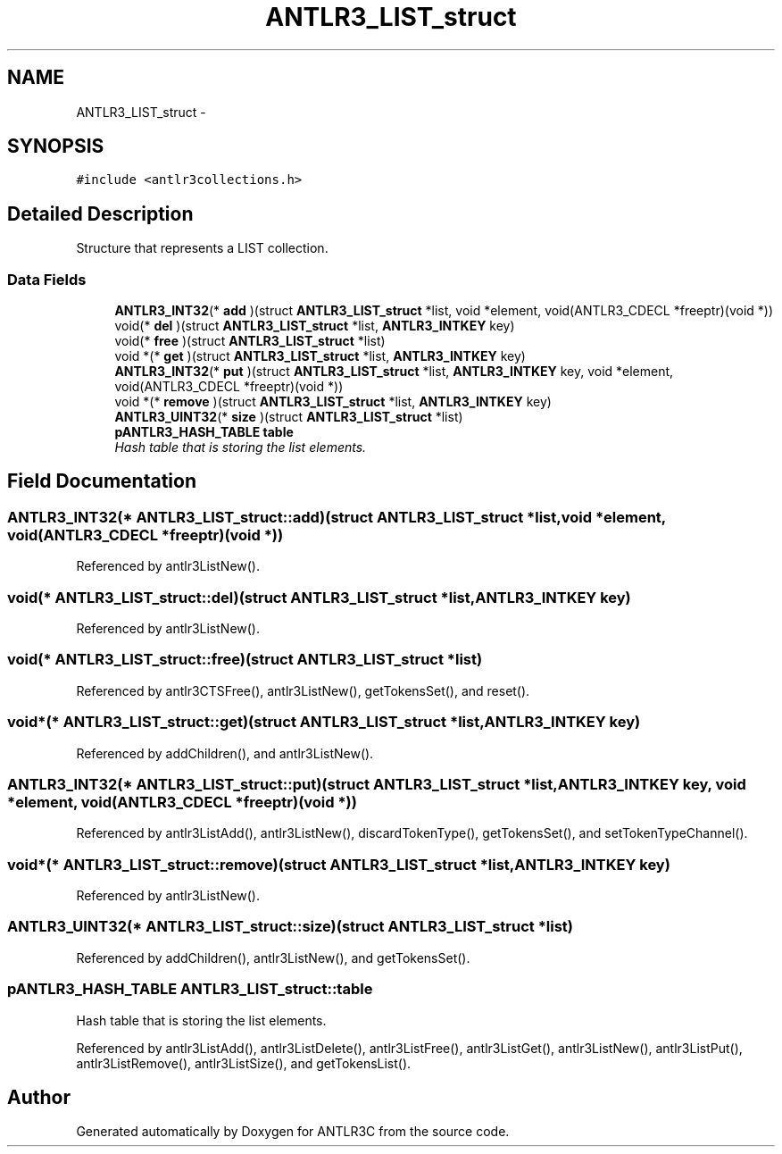 .TH "ANTLR3_LIST_struct" 3 "29 Nov 2010" "Version 3.3" "ANTLR3C" \" -*- nroff -*-
.ad l
.nh
.SH NAME
ANTLR3_LIST_struct \- 
.SH SYNOPSIS
.br
.PP
\fC#include <antlr3collections.h>\fP
.PP
.SH "Detailed Description"
.PP 
Structure that represents a LIST collection. 
.SS "Data Fields"

.in +1c
.ti -1c
.RI "\fBANTLR3_INT32\fP(* \fBadd\fP )(struct \fBANTLR3_LIST_struct\fP *list, void *element, void(ANTLR3_CDECL *freeptr)(void *))"
.br
.ti -1c
.RI "void(* \fBdel\fP )(struct \fBANTLR3_LIST_struct\fP *list, \fBANTLR3_INTKEY\fP key)"
.br
.ti -1c
.RI "void(* \fBfree\fP )(struct \fBANTLR3_LIST_struct\fP *list)"
.br
.ti -1c
.RI "void *(* \fBget\fP )(struct \fBANTLR3_LIST_struct\fP *list, \fBANTLR3_INTKEY\fP key)"
.br
.ti -1c
.RI "\fBANTLR3_INT32\fP(* \fBput\fP )(struct \fBANTLR3_LIST_struct\fP *list, \fBANTLR3_INTKEY\fP key, void *element, void(ANTLR3_CDECL *freeptr)(void *))"
.br
.ti -1c
.RI "void *(* \fBremove\fP )(struct \fBANTLR3_LIST_struct\fP *list, \fBANTLR3_INTKEY\fP key)"
.br
.ti -1c
.RI "\fBANTLR3_UINT32\fP(* \fBsize\fP )(struct \fBANTLR3_LIST_struct\fP *list)"
.br
.ti -1c
.RI "\fBpANTLR3_HASH_TABLE\fP \fBtable\fP"
.br
.RI "\fIHash table that is storing the list elements. \fP"
.in -1c
.SH "Field Documentation"
.PP 
.SS "\fBANTLR3_INT32\fP(* \fBANTLR3_LIST_struct::add\fP)(struct \fBANTLR3_LIST_struct\fP *list, void *element, void(ANTLR3_CDECL *freeptr)(void *))"
.PP
Referenced by antlr3ListNew().
.SS "void(* \fBANTLR3_LIST_struct::del\fP)(struct \fBANTLR3_LIST_struct\fP *list, \fBANTLR3_INTKEY\fP key)"
.PP
Referenced by antlr3ListNew().
.SS "void(* \fBANTLR3_LIST_struct::free\fP)(struct \fBANTLR3_LIST_struct\fP *list)"
.PP
Referenced by antlr3CTSFree(), antlr3ListNew(), getTokensSet(), and reset().
.SS "void*(* \fBANTLR3_LIST_struct::get\fP)(struct \fBANTLR3_LIST_struct\fP *list, \fBANTLR3_INTKEY\fP key)"
.PP
Referenced by addChildren(), and antlr3ListNew().
.SS "\fBANTLR3_INT32\fP(* \fBANTLR3_LIST_struct::put\fP)(struct \fBANTLR3_LIST_struct\fP *list, \fBANTLR3_INTKEY\fP key, void *element, void(ANTLR3_CDECL *freeptr)(void *))"
.PP
Referenced by antlr3ListAdd(), antlr3ListNew(), discardTokenType(), getTokensSet(), and setTokenTypeChannel().
.SS "void*(* \fBANTLR3_LIST_struct::remove\fP)(struct \fBANTLR3_LIST_struct\fP *list, \fBANTLR3_INTKEY\fP key)"
.PP
Referenced by antlr3ListNew().
.SS "\fBANTLR3_UINT32\fP(* \fBANTLR3_LIST_struct::size\fP)(struct \fBANTLR3_LIST_struct\fP *list)"
.PP
Referenced by addChildren(), antlr3ListNew(), and getTokensSet().
.SS "\fBpANTLR3_HASH_TABLE\fP \fBANTLR3_LIST_struct::table\fP"
.PP
Hash table that is storing the list elements. 
.PP
Referenced by antlr3ListAdd(), antlr3ListDelete(), antlr3ListFree(), antlr3ListGet(), antlr3ListNew(), antlr3ListPut(), antlr3ListRemove(), antlr3ListSize(), and getTokensList().

.SH "Author"
.PP 
Generated automatically by Doxygen for ANTLR3C from the source code.

